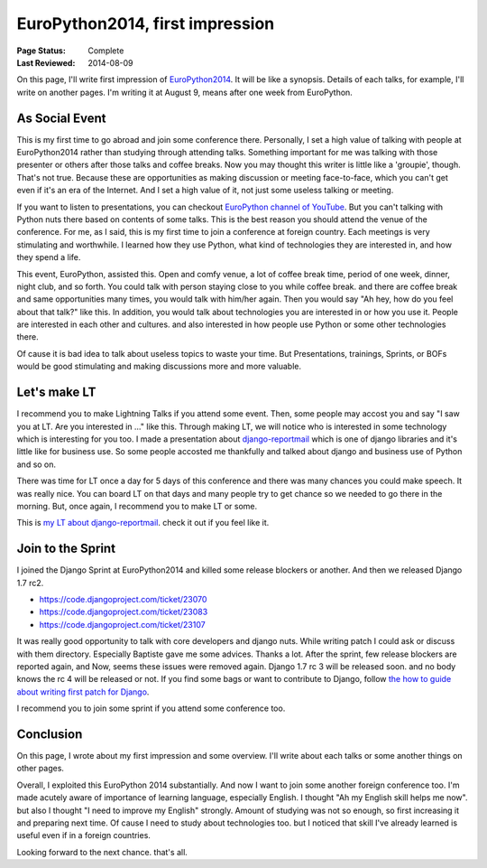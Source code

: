 ================================
EuroPython2014, first impression
================================

:Page Status: Complete
:Last Reviewed: 2014-08-09

On this page, I'll write first impression of `EuroPython2014 <https://ep2014.europython.eu/>`_.
It will be like a synopsis. Details of each talks, for example, I'll write on another pages.
I'm writing it at August 9, means after one week from EuroPython.

As Social Event
===============

This is my first time to go abroad and join some conference there.
Personally, I set a high value of talking with people at EuroPython2014
rather than studying through attending talks.
Something important for me was talking with those presenter or others
after those talks and coffee breaks.
Now you may thought this writer is little like a 'groupie', though. That's not true.
Because these are opportunities as making discussion or meeting face-to-face,
which you can't get even if it's an era of the Internet.
And I set a high value of it, not just some useless talking or meeting.

If you want to listen to presentations, you can checkout `EuroPython channel of YouTube
<https://www.youtube.com/user/europython2014>`_.
But you can't talking with Python nuts there based on contents of some talks.
This is the best reason you should attend the venue of the conference.
For me, as I said, this is my first time to join a conference at foreign country.
Each meetings is very stimulating and worthwhile. I learned how they use Python, what kind of
technologies they are interested in, and how they spend a life.

This event, EuroPython, assisted this. Open and comfy venue, a lot of coffee break time,
period of one week, dinner, night club, and so forth.
You could talk with person staying close to you while coffee break. and there are coffee break
and same opportunities many times, you would talk with him/her again.
Then you would say "Ah hey, how do you feel about that talk?" like this. In addition, you would
talk about technologies you are interested in or how you use it.
People are interested in each other and cultures. and also interested in how people use Python
or some other technologies there.

Of cause it is bad idea to talk about useless topics to waste your time.
But Presentations, trainings, Sprints, or BOFs would be good stimulating and making discussions
more and more valuable.

Let's make LT
=============

I recommend you to make Lightning Talks if you attend some event.
Then, some people may accost you and say "I saw you at LT. Are you interested in ..." like this.
Through making LT, we will notice who is interested in some technology which is interesting for
you too. I made a presentation about `django-reportmail
<https://github.com/hirokiky/django-reportmail>`_ which is one of django libraries and it's
little like for business use. So some people accosted me thankfully and talked about django and business
use of Python and so on.

There was time for LT once a day for 5 days of this conference and
there was many chances you could make speech. It was really nice.
You can board LT on that days and many people try to get chance so we needed to go there
in the morning. But, once again, I recommend you to make LT or some.

This is `my LT about django-reportmail <http://youtu.be/qDzeSGv28kU?t=12m41s>`_. check it out if you feel like it.

Join to the Sprint
==================

I joined the Django Sprint at EuroPython2014 and killed some release blockers or another.
And then we released Django 1.7 rc2.

* https://code.djangoproject.com/ticket/23070
* https://code.djangoproject.com/ticket/23083
* https://code.djangoproject.com/ticket/23107

It was really good opportunity to talk with core developers and django nuts.
While writing patch I could ask or discuss with them directory.
Especially Baptiste gave me some advices. Thanks a lot.
After the sprint, few release blockers are reported again,
and Now, seems these issues were removed again.
Django 1.7 rc 3 will be released soon. and no body knows the rc 4 will be released or not.
If you find some bags or want to contribute to Django,
follow `the how to guide about writing first patch for Django
<https://docs.djangoproject.com/en/1.7/intro/contributing/>`_.

I recommend you to join some sprint if you attend some conference too.

Conclusion
==========

On this page, I wrote about my first impression and some overview.
I'll write about each talks or some another things on other pages.

Overall, I exploited this EuroPython 2014 substantially.
And now I want to join some another foreign conference too.
I'm made acutely aware of importance of learning language, especially English.
I thought "Ah my English skill helps me now". but also I thought "I need to improve my English"
strongly. Amount of studying was not so enough, so first increasing it and preparing next time.
Of cause I need to study about technologies too. but I noticed that skill I've already learned is
useful even if in a foreign countries.

Looking forward to the next chance.
that's all.
